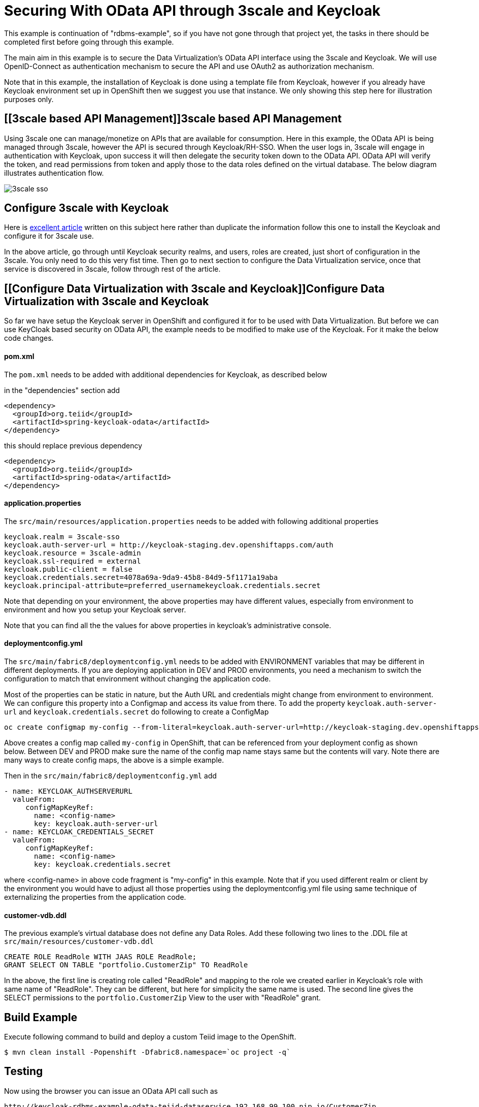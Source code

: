 = Securing With OData API through 3scale and Keycloak 

This example is continuation of "rdbms-example", so if you have not gone through that project yet, the tasks in there should be completed first before going through this example.

The main aim in this example is to secure the Data Virtualization's OData API interface using the 3scale and Keycloak. We will use OpenID-Connect as authentication mechanism to secure the API and use OAuth2 as authorization mechanism. 

Note that in this example, the installation of Keycloak is done using a template file from Keycloak, however if you already have Keycloak environment set up in OpenShift then we suggest you use that instance. We only showing this step here for illustration purposes only.

== [[3scale based API Management]]3scale based API Management

Using 3scale one can manage/monetize on APIs that are available for consumption. Here in this example, the OData API is being managed through 3scale, however the API is secured through Keycloak/RH-SSO. When the user logs in, 3scale will engage in authentication with Keycloak, upon success it will then delegate the security token down to the OData API. OData API will verify the token, and read permissions from token and apply those to the data roles defined on the virtual database. The below diagram illustrates authentication flow.

image:images/3scale-sso.png[]

== Configure 3scale with Keycloak

Here is link:https://developers.redhat.com/blog/2017/11/21/setup-3scale-openid-connect-oidc-integration-rh-sso/[excellent article] written on this subject here rather than duplicate the information follow this one to install the Keycloak and configure it for 3scale use.

In the above article, go through until Keycloak security realms, and users, roles are created, just short of configuration in the 3scale. You only need to do this very fist time. Then go to next section to configure the Data Virtualization service, once that service is discovered in 3scale, follow through rest of the article.

== [[Configure Data Virtualization with 3scale and Keycloak]]Configure Data Virtualization with 3scale and Keycloak

So far we have setup the Keycloak server in OpenShift and configured it for to be used with Data Virtualization. But before we can use KeyCloak based security on OData API, the example needs to be modified to make use of the Keycloak. For it make the below code changes.

==== pom.xml
The `pom.xml` needs to be added with additional dependencies for Keycloak, as described below

in the "dependencies" section add

----
<dependency>
  <groupId>org.teiid</groupId>
  <artifactId>spring-keycloak-odata</artifactId>
</dependency> 
----

this should replace previous dependency

----
<dependency>
  <groupId>org.teiid</groupId>
  <artifactId>spring-odata</artifactId>
</dependency> 
----

==== application.properties

The `src/main/resources/application.properties` needs to be added with following additional properties

----
keycloak.realm = 3scale-sso
keycloak.auth-server-url = http://keycloak-staging.dev.openshiftapps.com/auth
keycloak.resource = 3scale-admin
keycloak.ssl-required = external
keycloak.public-client = false
keycloak.credentials.secret=4078a69a-9da9-45b8-84d9-5f1171a19aba
keycloak.principal-attribute=preferred_usernamekeycloak.credentials.secret
----

Note that depending on your environment, the above properties may have different values, especially from environment to environment and how you setup your Keycloak server.

Note that you can find all the the values for above properties in keycloak's administrative console.


==== deploymentconfig.yml

The `src/main/fabric8/deploymentconfig.yml` needs to be added with ENVIRONMENT variables that may be different in different deployments. If you are deploying application in DEV and PROD environments, you need a mechanism to switch the configuration to match that environment without changing the application code.

Most of the properties can be static in nature, but the Auth URL and credentials might change from environment to environment. We can configure this property into a Configmap and access its value from there. To add the property `keycloak.auth-server-url` and `keycloak.credentials.secret` do following to create a ConfigMap

----
oc create configmap my-config --from-literal=keycloak.auth-server-url=http://keycloak-staging.dev.openshiftapps.com/auth --from-literal=keycloak.credentials.secret=4078a69a-9da9-45b8-84d9-5f1171a19aba
----

Above creates a config map called `my-config` in OpenShift, that can be referenced from your deployment config as shown below. Between DEV and PROD make sure the name of the config map name stays same but the contents will vary. Note there are many ways to create config maps, the above is a simple example.

Then in the `src/main/fabric8/deploymentconfig.yml` add

----
- name: KEYCLOAK_AUTHSERVERURL
  valueFrom:
     configMapKeyRef:
       name: <config-name>
       key: keycloak.auth-server-url
- name: KEYCLOAK_CREDENTIALS_SECRET
  valueFrom:
     configMapKeyRef:
       name: <config-name>
       key: keycloak.credentials.secret
       
----

where <config-name> in above code fragment is "my-config" in this example. Note that if you used different realm or client by the environment you would have to adjust all those properties using the deploymentconfig.yml file using same technique of externalizing the properties from the application code.

==== customer-vdb.ddl

The previous example's virtual database does not define any Data Roles. Add these following two lines to the .DDL file at `src/main/resources/customer-vdb.ddl`

----
CREATE ROLE ReadRole WITH JAAS ROLE ReadRole;
GRANT SELECT ON TABLE "portfolio.CustomerZip" TO ReadRole
----

In the above, the first line is creating role called "ReadRole" and mapping to the role we created earlier in Keycloak's role with same name of "ReadRole". They can be different, but here for simplicity the same name is used. The second line gives the SELECT permissions to the `portfolio.CustomerZip` View to the user with "ReadRole" grant.

== Build Example

Execute following command to build and deploy a custom Teiid image to the OpenShift.

----
$ mvn clean install -Popenshift -Dfabric8.namespace=`oc project -q`
----

==  Testing

Now using the browser you can issue an OData API call such as

----
http://keycloak-rdbms-example-odata-teiid-dataservice.192.168.99.100.nip.io/CustomerZip
----

You will presented with a login page, where you use the user credentials you created in previous steps and access the service. If you use `user` as user name when you login you will be granted to view the data of the customer view. If you used `developer` as the user name the permission to view the customer data is not granted, as the `developer` user does not have the `ReadRole` role. 

Note that urls like `/$metadata` are specifically excluded from security such that they can be discovered by other services.


